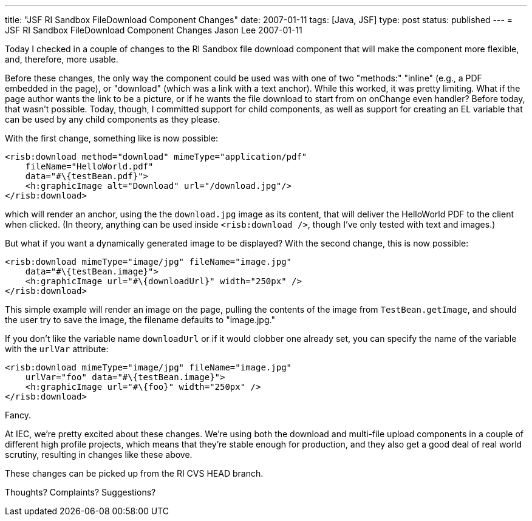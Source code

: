 ---
title: "JSF RI Sandbox FileDownload Component Changes"
date: 2007-01-11
tags: [Java, JSF]
type: post
status: published
---
= JSF RI Sandbox FileDownload Component Changes
Jason Lee
2007-01-11

Today I checked in a couple of changes to the RI Sandbox file download component that will make the component more flexible, and, therefore, more usable.
// more

Before these changes, the only way the component could be used was with one of two "methods:"  "inline" (e.g., a PDF embedded in the page), or "download" (which was a link with a text anchor).  While this worked, it was pretty limiting.  What if the page author wants the link to be a picture, or if he wants the file download to start from on onChange even handler?  Before today, that wasn't possible.  Today, though, I committed support for child components, as well as support for creating an EL variable that can be used by any child components as they please.

With the first change, something like is now possible:

[source,xml,linenums]
----
<risb:download method="download" mimeType="application/pdf"
    fileName="HelloWorld.pdf"
    data="#\{testBean.pdf}">
    <h:graphicImage alt="Download" url="/download.jpg"/>
</risb:download>
----

which will render an anchor, using the the `download.jpg` image as its content, that will deliver the HelloWorld PDF to the client when clicked.  (In theory, anything can be used inside `<risb:download />`, though I've only tested with text and images.)

But what if you want a dynamically generated image to be displayed?  With the second change, this is now possible:

[source,xml,linenums]
----
<risb:download mimeType="image/jpg" fileName="image.jpg"
    data="#\{testBean.image}">
    <h:graphicImage url="#\{downloadUrl}" width="250px" />
</risb:download>
----

This simple example will render an image on the page, pulling the contents of the image from `TestBean.getImage`, and should the user try to save the image, the filename defaults to "image.jpg."

If you don't like the variable name `downloadUrl` or if it would clobber one already set, you can specify the name of the variable with the `urlVar` attribute:

[source,xml,linenums]
----
<risb:download mimeType="image/jpg" fileName="image.jpg"
    urlVar="foo" data="#\{testBean.image}">
    <h:graphicImage url="#\{foo}" width="250px" />
</risb:download>
----

Fancy.

At IEC, we're pretty excited about these changes.  We're using both the download and multi-file upload components in a couple of different high profile projects, which means that they're stable enough for production, and they also get a good deal of real world scrutiny, resulting in changes like these above.

These changes can be picked up from the RI CVS HEAD branch.

Thoughts?  Complaints?  Suggestions?
